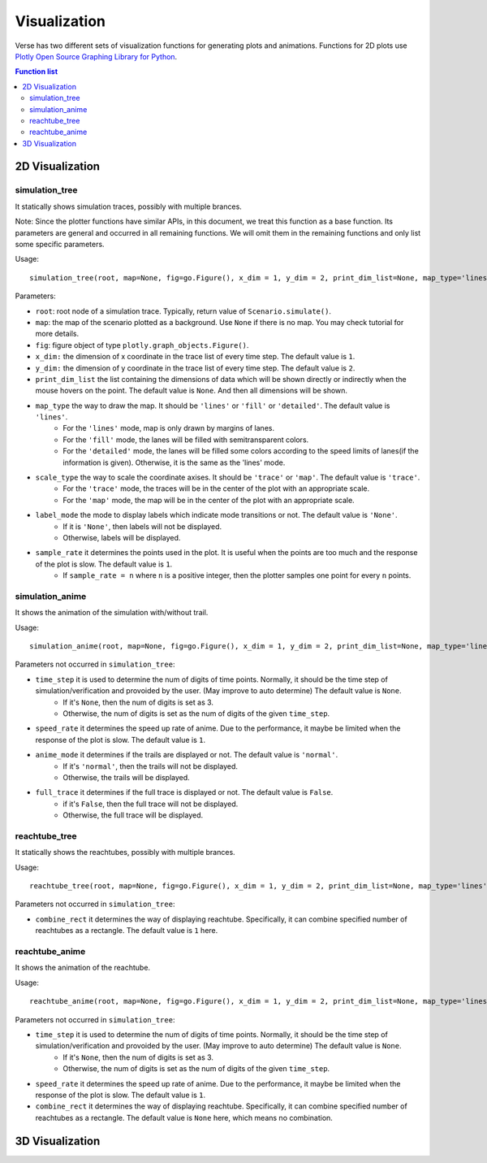 """""""""""""""""
Visualization
"""""""""""""""""
Verse has two different sets of visualization functions for generating plots and animations. Functions for 2D plots use `Plotly Open Source Graphing Library for Python <https://plotly.com/python/>`_.


.. contents:: Function list
   :depth: 3

===================
2D Visualization
===================
----------------------
simulation_tree
----------------------
It statically shows simulation traces, possibly with multiple brances.

Note: Since the plotter functions have similar APIs, 
in this document, we treat this function as a base function. 
Its parameters are general and occurred in all remaining functions. 
We will omit them in the remaining functions and only list some specific parameters. 

Usage::

  simulation_tree(root, map=None, fig=go.Figure(), x_dim = 1, y_dim = 2, print_dim_list=None, map_type='lines', scale_type='trace', label_mode='None', sample_rate=1)

Parameters:

* ``root``: root node of a simulation trace. Typically, return value of ``Scenario.simulate()``.

* ``map``: the map of the scenario plotted as a background. Use ``None`` if there is no map. You may check tutorial for more details. 

* ``fig``: figure object of type ``plotly.graph_objects.Figure()``.

* ``x_dim:`` the dimension of x coordinate in the trace list of every time step. The default value is ``1``.

* ``y_dim:`` the dimension of y coordinate in the trace list of every time step. The default value is ``2``.

* ``print_dim_list`` the list containing the dimensions of data which will be shown directly or indirectly when the mouse hovers on the point. The default value is ``None``. And then all dimensions will be shown.

* ``map_type`` the way to draw the map. It should be ``'lines'`` or ``'fill'`` or ``'detailed'``. The default value is ``'lines'``.
   * For the ``'lines'`` mode, map is only drawn by margins of lanes. 
   * For the ``'fill'`` mode, the lanes will be filled with semitransparent colors. 
   * For the ``'detailed'`` mode, the lanes will be filled some colors according to the speed limits of lanes(if the information is given). Otherwise, it is the same as the 'lines' mode.

* ``scale_type`` the way to scale the coordinate axises. It should be ``'trace'`` or ``'map'``. The default value is ``'trace'``. 
   * For the ``'trace'`` mode, the traces will be in the center of the plot with an appropriate scale. 
   * For the ``'map'`` mode, the map will be in the center of the plot with an appropriate scale. 

* ``label_mode`` the mode to display labels which indicate mode transitions or not. The default value is ``'None'``. 
   * If it is ``'None'``, then labels will not be displayed. 
   * Otherwise, labels will be displayed. 
  
* ``sample_rate`` it determines the points used in the plot. It is useful when the points are too much and the response of the plot is slow. The default value is ``1``.  
   * If ``sample_rate = n`` where ``n`` is a positive integer, then the plotter samples one point for every ``n`` points. 
  

----------------------
simulation_anime
----------------------
It shows the animation of the simulation with/without trail.

Usage::

  simulation_anime(root, map=None, fig=go.Figure(), x_dim = 1, y_dim = 2, print_dim_list=None, map_type='lines', scale_type='trace', label_mode='None', sample_rate=1, time_step=None, speed_rate=1, anime_mode='normal', full_trace=False)

Parameters not occurred in ``simulation_tree``:

* ``time_step`` it is used to determine the num of digits of time points. Normally, it should be the time step of simulation/verification and provoided by the user. (May improve to auto determine) The default value is ``None``.
   * If it's ``None``, then the num of digits is set as 3. 
   * Otherwise, the num of digits is set as the num of digits of the given ``time_step``. 

* ``speed_rate`` it determines the speed up rate of anime. Due to the performance, it maybe be limited when the response of the plot is slow. The default value is ``1``.  

* ``anime_mode`` it determines if the trails are displayed or not. The default value is ``'normal'``.  
   * If it's ``'normal'``, then the trails will not be displayed. 
   * Otherwise, the trails will be displayed. 

* ``full_trace`` it determines if the full trace is displayed or not. The default value is ``False``.  
   * if it's ``False``, then the full trace will not be displayed. 
   * Otherwise, the full trace will be displayed. 

----------------------
reachtube_tree
----------------------
It statically shows the reachtubes, possibly with multiple brances. 

Usage::

	reachtube_tree(root, map=None, fig=go.Figure(), x_dim = 1, y_dim = 2, print_dim_list=None, map_type='lines', scale_type='trace', label_mode='None', sample_rate=1, combine_rect=1):

Parameters not occurred in ``simulation_tree``:

* ``combine_rect`` it determines the way of displaying reachtube. Specifically, it can combine specified number of reachtubes as a rectangle. The default value is ``1`` here.

----------------------
reachtube_anime
----------------------
It shows the animation of the reachtube.

Usage::

  reachtube_anime(root, map=None, fig=go.Figure(), x_dim = 1, y_dim = 2, print_dim_list=None, map_type='lines', scale_type='trace', label_mode='None', sample_rate=1, time_step=None, speed_rate=1, combine_rect=None)

Parameters not occurred in ``simulation_tree``:

* ``time_step`` it is used to determine the num of digits of time points. Normally, it should be the time step of simulation/verification and provoided by the user. (May improve to auto determine) The default value is ``None``.
   * If it's ``None``, then the num of digits is set as 3. 
   * Otherwise, the num of digits is set as the num of digits of the given ``time_step``. 

* ``speed_rate`` it determines the speed up rate of anime. Due to the performance, it maybe be limited when the response of the plot is slow. The default value is ``1``.  

* ``combine_rect`` it determines the way of displaying reachtube. Specifically, it can combine specified number of reachtubes as a rectangle. The default value is ``None`` here, which means no combination.  

===================
3D Visualization
===================
